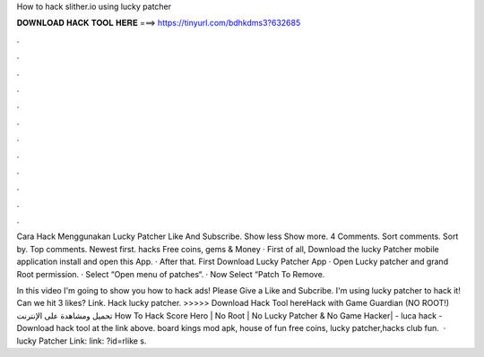 How to hack slither.io using lucky patcher



𝐃𝐎𝐖𝐍𝐋𝐎𝐀𝐃 𝐇𝐀𝐂𝐊 𝐓𝐎𝐎𝐋 𝐇𝐄𝐑𝐄 ===> https://tinyurl.com/bdhkdms3?632685



.



.



.



.



.



.



.



.



.



.



.



.

Cara Hack  Menggunakan Lucky Patcher Like And Subscribe. Show less Show more. 4 Comments. Sort comments. Sort by. Top comments. Newest first.  hacks Free coins, gems & Money · First of all, Download the lucky Patcher mobile application install and open this App. · After that. First Download Lucky Patcher App · Open Lucky patcher and grand Root permission. · Select  “Open menu of patches“. · Now Select “Patch To Remove.

In this video I'm going to show you how to hack  ads! Please Give a Like and Subcribe. I'm using lucky patcher to hack it! Can we hit 3 likes? Link. Hack  lucky patcher. >>>>> Download Hack Tool hereHack  with Game Guardian (NO ROOT!) تحميل ومشاهدة على الإنترنت How To Hack Score Hero | No Root | No Lucky Patcher & No Game Hacker| - luca  hack - Download hack tool at the link above. board kings mod apk, house of fun free coins, lucky patcher,hacks club fun.  · lucky Patcher Link:  link: ?id=rlike s.
